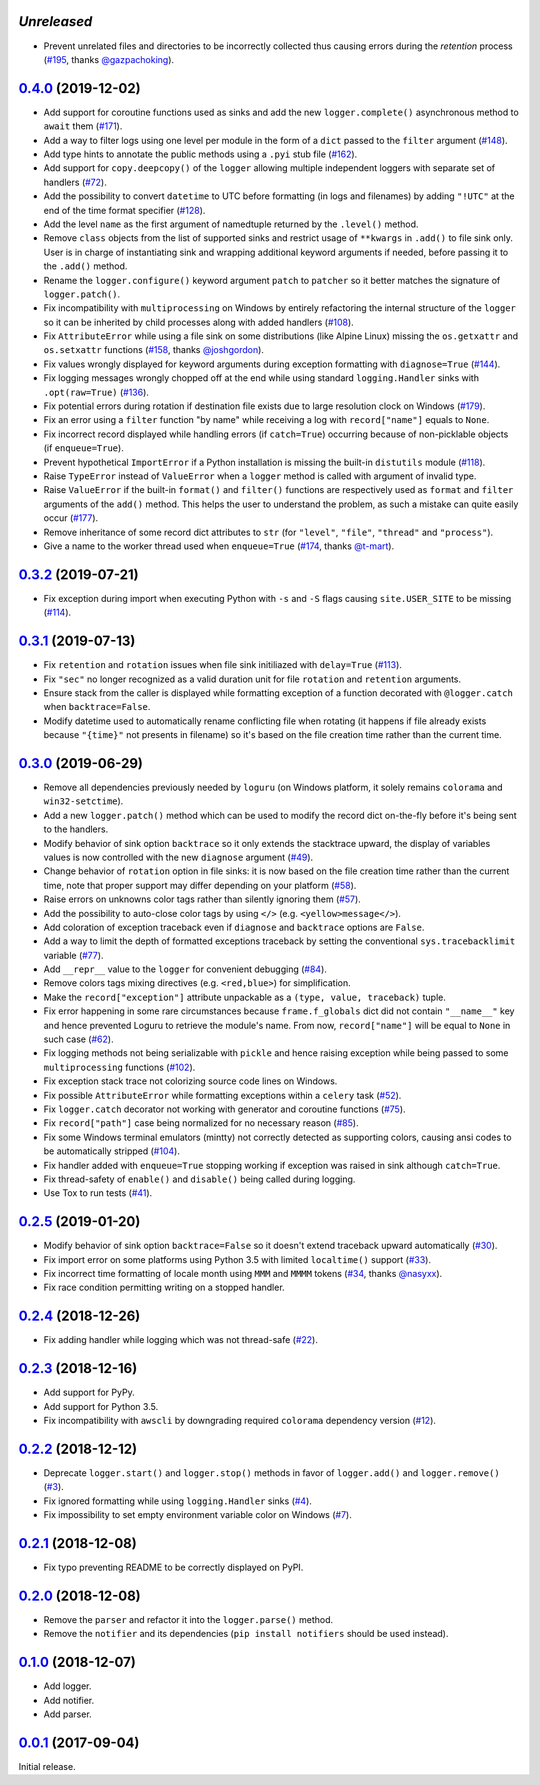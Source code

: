 `Unreleased`
============

- Prevent unrelated files and directories to be incorrectly collected thus causing errors during the `retention` process (`#195 <https://github.com/Delgan/loguru/pull/195>`_, thanks `@gazpachoking <https://github.com/gazpachoking>`_).


`0.4.0`_ (2019-12-02)
=====================

- Add support for coroutine functions used as sinks and add the new ``logger.complete()`` asynchronous method to ``await`` them (`#171 <https://github.com/Delgan/loguru/issues/171>`_).
- Add a way to filter logs using one level per module in the form of a ``dict`` passed to the ``filter`` argument (`#148 <https://github.com/Delgan/loguru/issues/148>`_).
- Add type hints to annotate the public methods using a ``.pyi`` stub file (`#162 <https://github.com/Delgan/loguru/issues/162>`_).
- Add support for ``copy.deepcopy()`` of the ``logger`` allowing multiple independent loggers with separate set of handlers (`#72 <https://github.com/Delgan/loguru/issues/72>`_).
- Add the possibility to convert ``datetime`` to UTC before formatting (in logs and filenames) by adding ``"!UTC"`` at the end of the time format specifier (`#128 <https://github.com/Delgan/loguru/issues/128>`_).
- Add the level ``name`` as the first argument of namedtuple returned by the ``.level()`` method.
- Remove ``class`` objects from the list of supported sinks and restrict usage of ``**kwargs`` in ``.add()`` to file sink only. User is in charge of instantiating sink and wrapping additional keyword arguments if needed, before passing it to the ``.add()`` method.
- Rename the ``logger.configure()`` keyword argument ``patch`` to ``patcher`` so it better matches the signature of ``logger.patch()``.
- Fix incompatibility with ``multiprocessing`` on Windows by entirely refactoring the internal structure of the ``logger`` so it can be inherited by child processes along with added handlers (`#108 <https://github.com/Delgan/loguru/issues/108>`_).
- Fix ``AttributeError`` while using a file sink on some distributions (like Alpine Linux) missing the ``os.getxattr`` and ``os.setxattr`` functions (`#158 <https://github.com/Delgan/loguru/pull/158>`_, thanks `@joshgordon <https://github.com/joshgordon>`_).
- Fix values wrongly displayed for keyword arguments during exception formatting with ``diagnose=True`` (`#144 <https://github.com/Delgan/loguru/issues/144>`_).
- Fix logging messages wrongly chopped off at the end while using standard ``logging.Handler`` sinks with ``.opt(raw=True)`` (`#136 <https://github.com/Delgan/loguru/issues/136>`_).
- Fix potential errors during rotation if destination file exists due to large resolution clock on Windows (`#179 <https://github.com/Delgan/loguru/issues/179>`_).
- Fix an error using a ``filter`` function "by name" while receiving a log with ``record["name"]`` equals to ``None``.
- Fix incorrect record displayed while handling errors (if ``catch=True``) occurring because of non-picklable objects (if ``enqueue=True``).
- Prevent hypothetical ``ImportError`` if a Python installation is missing the built-in ``distutils`` module (`#118 <https://github.com/Delgan/loguru/issues/118>`_).
- Raise ``TypeError`` instead of ``ValueError`` when a ``logger`` method is called with argument of invalid type.
- Raise ``ValueError`` if the built-in ``format()`` and ``filter()`` functions are respectively used as ``format`` and ``filter`` arguments of the ``add()`` method. This helps the user to understand the problem, as such a mistake can quite easily occur (`#177 <https://github.com/Delgan/loguru/issues/177>`_).
- Remove inheritance of some record dict attributes to ``str`` (for ``"level"``, ``"file"``, ``"thread"`` and ``"process"``).
- Give a name to the worker thread used when ``enqueue=True`` (`#174 <https://github.com/Delgan/loguru/pull/174>`_, thanks `@t-mart <https://github.com/t-mart>`_).


`0.3.2`_ (2019-07-21)
=====================

- Fix exception during import when executing Python with ``-s`` and ``-S`` flags causing ``site.USER_SITE`` to be missing (`#114 <https://github.com/Delgan/loguru/issues/114>`_).


`0.3.1`_ (2019-07-13)
=====================

- Fix ``retention`` and ``rotation`` issues when file sink initiliazed with ``delay=True`` (`#113 <https://github.com/Delgan/loguru/issues/113>`_).
- Fix ``"sec"`` no longer recognized as a valid duration unit for file ``rotation`` and ``retention`` arguments.
- Ensure stack from the caller is displayed while formatting exception of a function decorated with ``@logger.catch`` when ``backtrace=False``.
- Modify datetime used to automatically rename conflicting file when rotating (it happens if file already exists because ``"{time}"`` not presents in filename) so it's based on the file creation time rather than the current time.


`0.3.0`_ (2019-06-29)
=====================

- Remove all dependencies previously needed by ``loguru`` (on Windows platform, it solely remains ``colorama`` and ``win32-setctime``).
- Add a new ``logger.patch()`` method which can be used to modify the record dict on-the-fly before it's being sent to the handlers.
- Modify behavior of sink option ``backtrace`` so it only extends the stacktrace upward, the display of variables values is now controlled with the new ``diagnose`` argument (`#49 <https://github.com/Delgan/loguru/issues/49>`_).
- Change behavior of ``rotation`` option in file sinks: it is now based on the file creation time rather than the current time, note that proper support may differ depending on your platform (`#58 <https://github.com/Delgan/loguru/issues/58>`_).
- Raise errors on unknowns color tags rather than silently ignoring them (`#57 <https://github.com/Delgan/loguru/issues/57>`_).
- Add the possibility to auto-close color tags by using ``</>`` (e.g. ``<yellow>message</>``).
- Add coloration of exception traceback even if ``diagnose`` and ``backtrace`` options are ``False``.
- Add a way to limit the depth of formatted exceptions traceback by setting the conventional ``sys.tracebacklimit`` variable (`#77 <https://github.com/Delgan/loguru/issues/77>`_).
- Add ``__repr__`` value to the ``logger`` for convenient debugging (`#84 <https://github.com/Delgan/loguru/issues/84>`_).
- Remove colors tags mixing directives (e.g. ``<red,blue>``) for simplification.
- Make the ``record["exception"]`` attribute unpackable as a ``(type, value, traceback)`` tuple.
- Fix error happening in some rare circumstances because ``frame.f_globals`` dict did not contain ``"__name__"`` key and hence prevented Loguru to retrieve the module's name. From now, ``record["name"]`` will be equal to ``None`` in such case (`#62 <https://github.com/Delgan/loguru/issues/62>`_).
- Fix logging methods not being serializable with ``pickle`` and hence raising exception while being passed to some ``multiprocessing`` functions (`#102 <https://github.com/Delgan/loguru/issues/102>`_).
- Fix exception stack trace not colorizing source code lines on Windows.
- Fix possible ``AttributeError`` while formatting exceptions within a ``celery`` task (`#52 <https://github.com/Delgan/loguru/issues/52>`_).
- Fix ``logger.catch`` decorator not working with generator and coroutine functions (`#75 <https://github.com/Delgan/loguru/issues/75>`_).
- Fix ``record["path"]`` case being normalized for no necessary reason (`#85 <https://github.com/Delgan/loguru/issues/85>`_).
- Fix some Windows terminal emulators (mintty) not correctly detected as supporting colors, causing ansi codes to be automatically stripped (`#104 <https://github.com/Delgan/loguru/issues/104>`_).
- Fix handler added with ``enqueue=True`` stopping working if exception was raised in sink although ``catch=True``.
- Fix thread-safety of ``enable()`` and ``disable()`` being called during logging.
- Use Tox to run tests (`#41 <https://github.com/Delgan/loguru/issues/41>`_).


`0.2.5`_ (2019-01-20)
=====================

- Modify behavior of sink option ``backtrace=False`` so it doesn't extend traceback upward automatically (`#30 <https://github.com/Delgan/loguru/issues/30>`_).
- Fix import error on some platforms using Python 3.5 with limited ``localtime()`` support (`#33 <https://github.com/Delgan/loguru/issues/33>`_).
- Fix incorrect time formatting of locale month using ``MMM`` and ``MMMM`` tokens (`#34 <https://github.com/Delgan/loguru/pull/34>`_, thanks `@nasyxx <https://github.com/nasyxx>`_).
- Fix race condition permitting writing on a stopped handler.


`0.2.4`_ (2018-12-26)
=====================

- Fix adding handler while logging which was not thread-safe (`#22 <https://github.com/Delgan/loguru/issues/22>`_).


`0.2.3`_ (2018-12-16)
=====================

- Add support for PyPy.
- Add support for Python 3.5.
- Fix incompatibility with ``awscli`` by downgrading required ``colorama`` dependency version (`#12 <https://github.com/Delgan/loguru/issues/12>`_).


`0.2.2`_ (2018-12-12)
=====================

- Deprecate ``logger.start()`` and ``logger.stop()`` methods in favor of ``logger.add()`` and ``logger.remove()`` (`#3 <https://github.com/Delgan/loguru/issues/3>`_).
- Fix ignored formatting while using ``logging.Handler`` sinks (`#4 <https://github.com/Delgan/loguru/issues/4>`_).
- Fix impossibility to set empty environment variable color on Windows (`#7 <https://github.com/Delgan/loguru/issues/7>`_).


`0.2.1`_ (2018-12-08)
=====================

- Fix typo preventing README to be correctly displayed on PyPI.


`0.2.0`_ (2018-12-08)
=====================

- Remove the ``parser`` and refactor it into the ``logger.parse()`` method.
- Remove the ``notifier`` and its dependencies (``pip install notifiers`` should be used instead).


`0.1.0`_ (2018-12-07)
=====================

- Add logger.
- Add notifier.
- Add parser.


`0.0.1`_ (2017-09-04)
=====================

Initial release.


.. _Unreleased: https://github.com/delgan/loguru/compare/0.4.0...master
.. _0.4.0: https://github.com/delgan/loguru/releases/tag/0.4.0
.. _0.3.2: https://github.com/delgan/loguru/releases/tag/0.3.2
.. _0.3.1: https://github.com/delgan/loguru/releases/tag/0.3.1
.. _0.3.0: https://github.com/delgan/loguru/releases/tag/0.3.0
.. _0.2.5: https://github.com/delgan/loguru/releases/tag/0.2.5
.. _0.2.4: https://github.com/delgan/loguru/releases/tag/0.2.4
.. _0.2.3: https://github.com/delgan/loguru/releases/tag/0.2.3
.. _0.2.2: https://github.com/delgan/loguru/releases/tag/0.2.2
.. _0.2.1: https://github.com/delgan/loguru/releases/tag/0.2.1
.. _0.2.0: https://github.com/delgan/loguru/releases/tag/0.2.0
.. _0.1.0: https://github.com/delgan/loguru/releases/tag/0.1.0
.. _0.0.1: https://github.com/delgan/loguru/releases/tag/0.0.1
